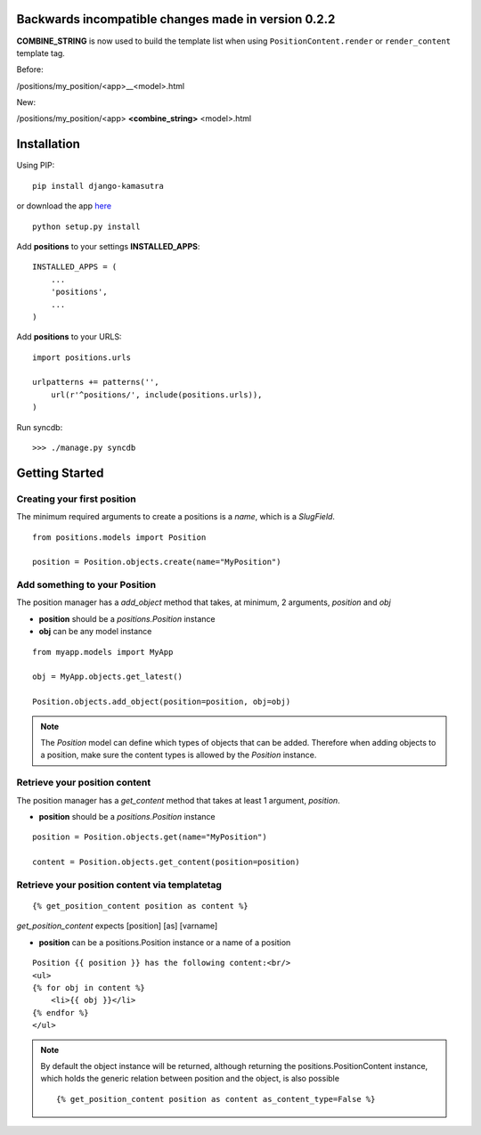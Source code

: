 Backwards incompatible changes made in version 0.2.2
====================================================

**COMBINE_STRING** is now used to build the template list when using 
``PositionContent.render`` or ``render_content`` template tag.

Before:

/positions/my_position/<app>__<model>.html

New:

/positions/my_position/<app> **<combine_string>** <model>.html


Installation
============

Using PIP::

	pip install django-kamasutra
	
or download the app `here <http://pypi.python.org/pypi/django-kamasutra/>`_ ::

	python setup.py install


Add **positions** to your settings **INSTALLED_APPS**::

    INSTALLED_APPS = (
        ...
        'positions',
        ...
    )
    
Add **positions** to your URLS::

    import positions.urls

    urlpatterns += patterns('',
        url(r'^positions/', include(positions.urls)),
    )

Run syncdb::

    >>> ./manage.py syncdb


Getting Started
===============

Creating your first position
----------------------------

The minimum required arguments to create a positions is a `name`, which is a `SlugField`.

::

    from positions.models import Position
    
    position = Position.objects.create(name="MyPosition")
    
    
Add something to your Position
------------------------------

The position manager has a `add_object` method that takes, at minimum, 2 arguments, `position` and `obj`

* **position** should be a `positions.Position` instance
* **obj** can be any model instance

::
    
    from myapp.models import MyApp
    
    obj = MyApp.objects.get_latest()

    Position.objects.add_object(position=position, obj=obj)
    
    
.. note::

    The `Position` model can define which types of objects that can be added. 
    Therefore when adding objects to a position, make sure the content types 
    is allowed by the `Position` instance.
    
Retrieve your position content
------------------------------

The position manager has a `get_content` method that takes at least 1 argument, `position`.

* **position** should be a `positions.Position` instance

::

    position = Position.objects.get(name="MyPosition")
    
    content = Position.objects.get_content(position=position)
    
    
Retrieve your position content via templatetag
----------------------------------------------

::

    {% get_position_content position as content %}
    
`get_position_content` expects [position] [as] [varname]

* **position** can be a positions.Position instance or a name of a position


::
    
    Position {{ position }} has the following content:<br/>
    <ul>
    {% for obj in content %}
        <li>{{ obj }}</li>
    {% endfor %}
    </ul>
    
.. note::

    By default the object instance will be returned, although returning the positions.PositionContent instance, which holds the generic relation between position and the object, is also possible
    
    ::
    
        {% get_position_content position as content as_content_type=False %}
        